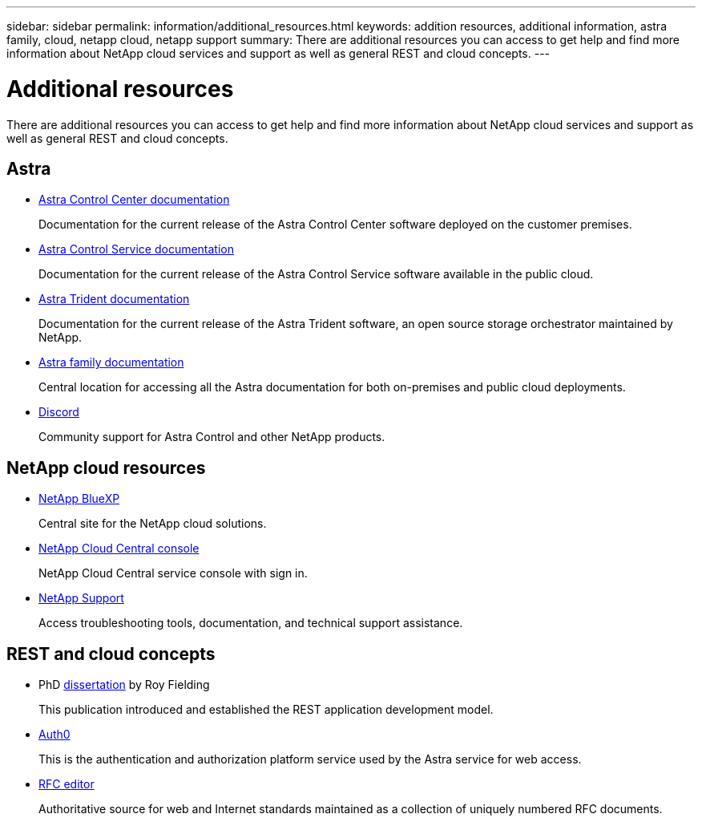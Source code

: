---
sidebar: sidebar
permalink: information/additional_resources.html
keywords: addition resources, additional information, astra family, cloud, netapp cloud, netapp support
summary: There are additional resources you can access to get help and find more information about NetApp cloud services and support as well as general REST and cloud concepts.
---

= Additional resources
:hardbreaks:
:nofooter:
:icons: font
:linkattrs:
:imagesdir: ./media/

[.lead]
There are additional resources you can access to get help and find more information about NetApp cloud services and support as well as general REST and cloud concepts.

== Astra

* https://docs.netapp.com/us-en/astra-control-center/[Astra Control Center documentation^]
+
Documentation for the current release of the Astra Control Center software deployed on the customer premises.

* https://docs.netapp.com/us-en/astra-control-service/[Astra Control Service documentation^]
+
Documentation for the current release of the Astra Control Service software available in the public cloud.

* https://docs.netapp.com/us-en/trident/[Astra Trident documentation^]
+
Documentation for the current release of the Astra Trident software, an open source storage orchestrator maintained by NetApp.

* https://docs.netapp.com/us-en/astra-family/[Astra family documentation^]
+
Central location for accessing all the Astra documentation for both on-premises and public cloud deployments.

* https://discord.gg/NetApp[Discord^]
+
Community support for Astra Control and other NetApp products.

== NetApp cloud resources

* https://bluexp.netapp.com/[NetApp BlueXP^]
+
Central site for the NetApp cloud solutions.

* https://services.cloud.netapp.com/redirect-to-login?startOnSignup=false[NetApp Cloud Central console^]
+
NetApp Cloud Central service console with sign in.

* https://mysupport.netapp.com/[NetApp Support^]
+
Access troubleshooting tools, documentation, and technical support assistance.

== REST and cloud concepts

* PhD https://www.ics.uci.edu/~fielding/pubs/dissertation/top.htm[dissertation^] by Roy Fielding
+
This publication introduced and established the REST application development model.

* https://auth0.com/[Auth0^]
+
This is the authentication and authorization platform service used by the Astra service for web access.

* https://www.rfc-editor.org/[RFC editor^]
+
Authoritative source for web and Internet standards maintained as a collection of uniquely numbered RFC documents.
